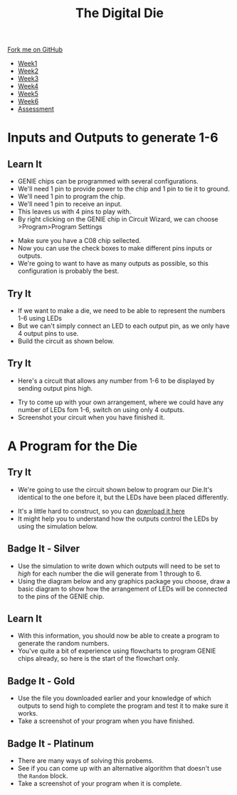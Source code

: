 #+STARTUP:indent
#+HTML_HEAD: <link rel="stylesheet" type="text/css" href="css/styles.css"/>
#+HTML_HEAD_EXTRA: <link href='http://fonts.googleapis.com/css?family=Ubuntu+Mono|Ubuntu' rel='stylesheet' type='text/css'>
#+HTML_HEAD_EXTRA: <script src="http://ajax.googleapis.com/ajax/libs/jquery/1.9.1/jquery.min.js" type="text/javascript"></script>
#+HTML_HEAD_EXTRA: <script src="js/navbar.js" type="text/javascript"></script>
#+OPTIONS: f:nil author:nil num:1 creator:nil timestamp:nil toc:nil

#+TITLE: The Digital Die
#+AUTHOR: Marc Scott

#+BEGIN_HTML
  <div class="github-fork-ribbon-wrapper left">
    <div class="github-fork-ribbon">
      <a href="https://github.com/MarcScott/8-SC-DigitalDie">Fork me on GitHub</a>
    </div>
  </div>
<div id="stickyribbon">
    <ul>
      <li><a href="1_Lesson.html">Week1</a></li>
      <li><a href="2_Lesson.html">Week2</a></li>
      <li><a href="3_Lesson.html">Week3</a></li>
      <li><a href="4_Lesson.html">Week4</a></li>
      <li><a href="5_Lesson.html">Week5</a></li>
      <li><a href="6_Lesson.html">Week6</a></li>
      <li><a href="assessment.html">Assessment</a></li>
    </ul>
  </div>
#+END_HTML
* COMMENT Use as a template
:PROPERTIES:
:HTML_CONTAINER_CLASS: activity
:END:
** Learn It
:PROPERTIES:
:HTML_CONTAINER_CLASS: learn
:END:

** Research It
:PROPERTIES:
:HTML_CONTAINER_CLASS: research
:END:

** Design It
:PROPERTIES:
:HTML_CONTAINER_CLASS: design
:END:

** Build It
:PROPERTIES:
:HTML_CONTAINER_CLASS: build
:END:

** Test It
:PROPERTIES:
:HTML_CONTAINER_CLASS: test
:END:

** Run It
:PROPERTIES:
:HTML_CONTAINER_CLASS: run
:END:

** Document It
:PROPERTIES:
:HTML_CONTAINER_CLASS: document
:END:

** Code It
:PROPERTIES:
:HTML_CONTAINER_CLASS: code
:END:

** Program It
:PROPERTIES:
:HTML_CONTAINER_CLASS: program
:END:

** Try It
:PROPERTIES:
:HTML_CONTAINER_CLASS: try
:END:
 
** Badge It
:PROPERTIES:
:HTML_CONTAINER_CLASS: badge
:END:

** Save It
:PROPERTIES:
:HTML_CONTAINER_CLASS: save
:END:

* Inputs and Outputs to generate 1-6
:PROPERTIES:
:HTML_CONTAINER_CLASS: activity
:END:
** Learn It
:PROPERTIES:
:HTML_CONTAINER_CLASS: learn
:END:
- GENIE chips can be programmed with several configurations.
- We'll need 1 pin to provide power to the chip and 1 pin to tie it to ground.
- We'll need 1 pin to program the chip.
- We'll need 1 pin to receive an input.
- This leaves us with 4 pins to play with.
- By right clicking on the GENIE chip in Circuit Wizard, we can choose >Program>Program Settings
[[file:img/programChoice.png]]
- Make sure you have a C08 chip sellected.
- Now you can use the check boxes to make different pins inputs or outputs.
- We're going to want to have as many outputs as possible, so this configuration is probably the best.
[[file:img/1in4out.png]]
** Try It
:PROPERTIES:
:HTML_CONTAINER_CLASS: try
:END:
- If we want to make a die, we need to be able to represent the numbers 1-6 using LEDs
- But we can't simply connect an LED to each output pin, as we only have 4 output pins to use.
- Build the circuit as shown below.
[[file:img/initialCircuit.png]]
** Try It
:PROPERTIES:
:HTML_CONTAINER_CLASS: try
:END:
- Here's a circuit that allows any number from 1-6 to be displayed by sending output pins high.
[[file:img/arrangement1.png]]
- Try to come up with your own arrangement, where we could have any number of LEDs fom 1-6, switch on using only 4 outputs.
- Screenshot your circuit when you have finished it.
* A Program for the Die
:PROPERTIES:
:HTML_CONTAINER_CLASS: activity
:END:
** Try It
:PROPERTIES:
:HTML_CONTAINER_CLASS: try
:END:
- We're going to use the circuit shown below to program our Die.It's identical to the one before it, but the LEDs have been placed differently.
[[file:img/studentCircuit.png]]
- It's a little hard to construct, so you can [[file:doc/StudentCircuit.cwz][download it here]]
- It might help you to understand how the outputs control the LEDs by using the simulation below.
#+BEGIN_HTML
<object data="js/outputs.html" width='400px' height='400px'></object>
#+END_HTML
 
** Badge It - Silver
:PROPERTIES:
:HTML_CONTAINER_CLASS: badge
:END:
- Use the simulation to write down which outputs will need to be set to /high/ for each number the die will generate from 1 through to 6.
- Using the diagram below and any graphics package you choose, draw a basic diagram to show how the arrangement of LEDs will be connected to the pins of the GENIE chip.
[[file:img/genieChip.png]]
** Learn It
:PROPERTIES:
:HTML_CONTAINER_CLASS: learn
:END:
- With this information, you should now be able to create a program to generate the random numbers.
- You've quite a bit of experience using flowcharts to program GENIE chips already, so here is the start of the flowchart only.
[[file:img/partialProgram.png]]
** Badge It - Gold
:PROPERTIES:
:HTML_CONTAINER_CLASS: badge
:END:
- Use the file you downloaded earlier and your knowledge of which outputs to send high to complete the program and test it to make sure it works.
- Take a screenshot of your program when you have finished.
** Badge It - Platinum
:PROPERTIES:
:HTML_CONTAINER_CLASS: badge
:END:
- There are many ways of solving this probems.
- See if you can come up with an alternative algorithm that doesn't use the =Random= block.
- Take a screenshot of your program when it is complete.

